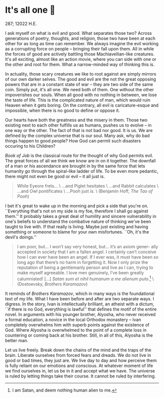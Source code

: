 * It's all one 🍞

287; 12022 H.E.

I ask myself on what is evil and good. What separates those two? Across
generations of poetry, thoughts, and religion, those two have been at each other
for as long as time can remember. We always imagine the evil working as a
corrupting force on people -- bringing their fall upon them. All in while the
forces of good are actively battling those Machiavellian-like creatures. It's
all exciting, almost like an action movie, where you can side with one or the
other and root for them. What a narrow-minded way of thinking this is.

In actuality, those scary creatures we like to root against are simply mirrors
of our own darker selves. The good and evil are the not the great opposing
powers that are in a constant state of war -- they are two side of the same
coin. Simply put, it's all one. We need both of them. One without the other
impoverishes our souls. When all good with no nothing in between, we lose the
taste of life. This is the complicated nature of man, which would ruin Heaven
when it gets boring. On the contrary, all evil is caricature-esque and
impossible, when there is no good to define or oppose it.

Our hearts have both the greatness and the misery in them. Those two existing
next to each other fulfills us as humans, pushes us to evolve -- in one way or
the other. The fact of that is not bad nor good. It is us. We are defined by the
complex universe that is our soul. Many ask, why do bad things happen to good
people? How God can permit such disasters occuring to his Children?

/Book of Job/ is the classical route for the thought of why God permits evil. The
great forces of all we think we know are in on it together. The downfall of a
man or his ascendance are brought in by the same force that lets humanity go
through the spiral-like ladder of life. To be even more pedantic, there might
not even be good or evil -- it all just is.

#+begin_quote
While Eyeore frets... \
...and Piglet hesitates \
...and Rabbit calculates \
...and Owl pontificates \
...Pooh just /is/. \
(Benjamin Hoff, /The Tao of Pooh/)
#+end_quote

I bet it's great to wake up in the morning and pick a side that you're
on. ``Everything that's not on my side is my foe, therefore I shall go against
them.'' It probably takes a great deal of humility and sincere vulnerability in
one's beliefs to understand the combative nature of thinking we've been taught
to live with. If that really is living. Maybe just existing and having something
or someone to blame for your own misfortunes. ``Oh, it's the devil's doings.''

#+begin_quote
I am poor, but... I won’t say very honest, but... it’s an axiom gener- ally
accepted in society that I am a fallen angel. I certainly can’t conceive how I
can ever have been an angel. If I ever was, it must have been so long ago that
there’s no harm in forgetting it. Now I only prize the reputation of being a
gentlemanly person and live as I can, trying to make myself agreeable. I love
men genuinely, I’ve been greatly calumniated! [...]
/Satan sum et nihil humanum a me alienum puto./[fn:: I am Satan, and deem nothing
human alien to me.] \
(Dostoevsky, /Brothers Karamazov/)
#+end_quote

It reminds of /Brothers Karamazov/, which in many ways is the foundational text of
my life. What I have been before and after are two separate ways. I
digress. In the story, Ivan is intellectually brilliant, an atheist with a
dictum, ``if there is no God, everything is lawful'' that defines the motif of
the entire novel. In arguments with his younger brother, Alyosha, who never
received a formal education, a novice in the local Orthodox monastery -- Ivan
completely overwhelms him with superb points against the existence of God. Where
Alyosha is overwhelmed to the point of a complete loss in countering or coming
back at his brother. Still, in all of this, Alyosha is the better man.

Let us live freely. Break down the chains of the mind and the traps of the
brain. Liberate ourselves from forced fears and dreads. We do not live in good
or bad times, they just are. We live day to day and how perceive them is fully
reliant on our emotions and conscious. At whatever moment of life we find
ourselves in, let us be in it and accept what we have. The universe is ruled by
letting things take their course. It cannot be ruled by interfering.
